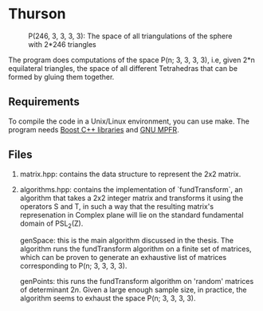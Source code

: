 * Thurson
#+CAPTION: P(246, 3, 3, 3, 3): The space of all triangulations of the sphere with 2*246 triangles
#+NAME:   fig:p246
[[./246.png]]


  The program does computations of the space P(n; 3, 3, 3, 3), i.e, given 2*n
  equilateral triangles, the space of all different Tetrahedras that can be
  formed by gluing them together.
** Requirements
  To compile the code in a Unix/Linux environment, you can use make. The program
  needs [[https://www.boost.org/][Boost C++ libraries]] and [[https://www.mpfr.org/][GNU MPFR]].
** Files
   1. matrix.hpp: contains the data structure to represent the 2x2 matrix.
   2. algorithms.hpp: contains the implementation of `fundTransform`, an
      algorithm that takes a 2x2 integer matrix and transforms it using the
      operators S and T, in such a way that the resulting matrix's represenation
      in Complex plane will lie on the standard fundamental domain of PSL_2(Z).

      genSpace: this is the main algorithm discussed in the thesis. The
      algorithm runs the fundTransform algorithm on a finite set of matrices,
      which can be proven to generate an exhaustive list of matrices
      corresponding to P(n; 3, 3, 3, 3).

      genPoints: this runs the fundTransform algorithm on 'random' matrices of
      determinant $2n$. Given a large enough sample size, in practice, the
      algorithm seems to exhaust the space P(n; 3, 3, 3, 3).
